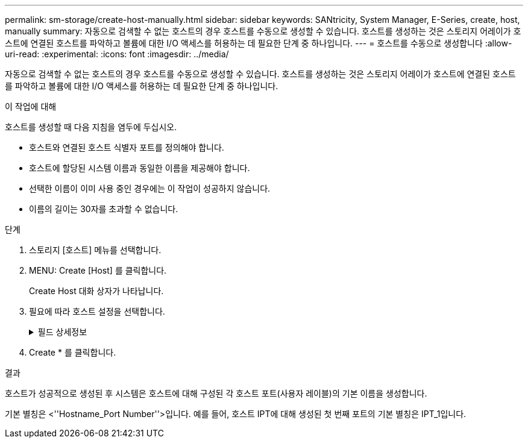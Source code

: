 ---
permalink: sm-storage/create-host-manually.html 
sidebar: sidebar 
keywords: SANtricity, System Manager, E-Series, create, host, manually 
summary: 자동으로 검색할 수 없는 호스트의 경우 호스트를 수동으로 생성할 수 있습니다. 호스트를 생성하는 것은 스토리지 어레이가 호스트에 연결된 호스트를 파악하고 볼륨에 대한 I/O 액세스를 허용하는 데 필요한 단계 중 하나입니다. 
---
= 호스트를 수동으로 생성합니다
:allow-uri-read: 
:experimental: 
:icons: font
:imagesdir: ../media/


[role="lead"]
자동으로 검색할 수 없는 호스트의 경우 호스트를 수동으로 생성할 수 있습니다. 호스트를 생성하는 것은 스토리지 어레이가 호스트에 연결된 호스트를 파악하고 볼륨에 대한 I/O 액세스를 허용하는 데 필요한 단계 중 하나입니다.

.이 작업에 대해
호스트를 생성할 때 다음 지침을 염두에 두십시오.

* 호스트와 연결된 호스트 식별자 포트를 정의해야 합니다.
* 호스트에 할당된 시스템 이름과 동일한 이름을 제공해야 합니다.
* 선택한 이름이 이미 사용 중인 경우에는 이 작업이 성공하지 않습니다.
* 이름의 길이는 30자를 초과할 수 없습니다.


.단계
. 스토리지 [호스트] 메뉴를 선택합니다.
. MENU: Create [Host] 를 클릭합니다.
+
Create Host 대화 상자가 나타납니다.

. 필요에 따라 호스트 설정을 선택합니다.
+
.필드 상세정보
[%collapsible]
====
[cols="25h,~"]
|===
| 설정 | 설명 


 a| 
이름
 a| 
새 호스트의 이름을 입력합니다.



 a| 
호스트 운영 체제 유형입니다
 a| 
드롭다운 목록에서 새 호스트에서 실행 중인 운영 체제를 선택합니다.



 a| 
호스트 인터페이스 유형입니다
 a| 
(선택 사항) 스토리지 배열에서 지원되는 호스트 인터페이스 유형이 두 개 이상인 경우 사용할 호스트 인터페이스 유형을 선택합니다.



 a| 
호스트 포트
 a| 
다음 중 하나를 수행합니다.

** * I/O 인터페이스 * 를 선택합니다
+
일반적으로 호스트 포트는 로그인한 상태여야 하며 드롭다운 목록에서 사용할 수 있습니다. 목록에서 호스트 포트 식별자를 선택할 수 있습니다.

** * 수동 추가 *
+
호스트 포트 식별자가 목록에 표시되지 않으면 호스트 포트가 로그인되어 있지 않은 것입니다. HBA 유틸리티 또는 iSCSI 이니시에이터 유틸리티를 사용하여 호스트 포트 식별자를 찾아 호스트에 연결할 수 있습니다.

+
호스트 포트 식별자를 수동으로 입력하거나 유틸리티에서(한 번에 하나씩) * 호스트 포트 * 필드로 복사/붙여넣을 수 있습니다.

+
호스트와 연결하려면 한 번에 하나의 호스트 포트 식별자를 선택해야 하지만 호스트와 연결된 식별자를 계속 선택할 수 있습니다. 각 식별자는 * 호스트 포트 * 필드에 표시됩니다. 필요한 경우 옆에 있는 * X * 를 선택하여 식별자를 제거할 수도 있습니다.





 a| 
CHAP 이니시에이터입니다
 a| 
(선택 사항) iSCSI IQN을 사용하여 호스트 포트를 선택하거나 수동으로 입력한 경우, CHAP(Challenge Handshake Authentication Protocol)를 사용하여 인증하기 위해 스토리지 배열에 액세스를 시도하는 호스트가 필요한 경우 * CHAP initiator * 확인란을 선택합니다. 선택하거나 수동으로 입력한 각 iSCSI 호스트 포트에 대해 다음을 수행합니다.

** CHAP 인증을 위해 각 iSCSI 호스트 이니시에이터에 설정된 것과 동일한 CHAP 암호를 입력합니다. 상호 CHAP 인증(호스트가 스토리지 어레이에서 자체적으로 유효성을 검사할 수 있도록 하는 양방향 인증)을 사용하는 경우, 초기 설정 시 또는 설정을 변경하여 스토리지 배열에 대한 CHAP 암호를 설정해야 합니다.
** 호스트 인증이 필요하지 않은 경우 필드를 비워 둡니다.


현재 System Manager에서 사용하는 유일한 iSCSI 인증 방법은 CHAP입니다.

|===
====
. Create * 를 클릭합니다.


.결과
호스트가 성공적으로 생성된 후 시스템은 호스트에 대해 구성된 각 호스트 포트(사용자 레이블)의 기본 이름을 생성합니다.

기본 별칭은 <''Hostname_Port Number''>입니다. 예를 들어, 호스트 IPT에 대해 생성된 첫 번째 포트의 기본 별칭은 IPT_1입니다.
